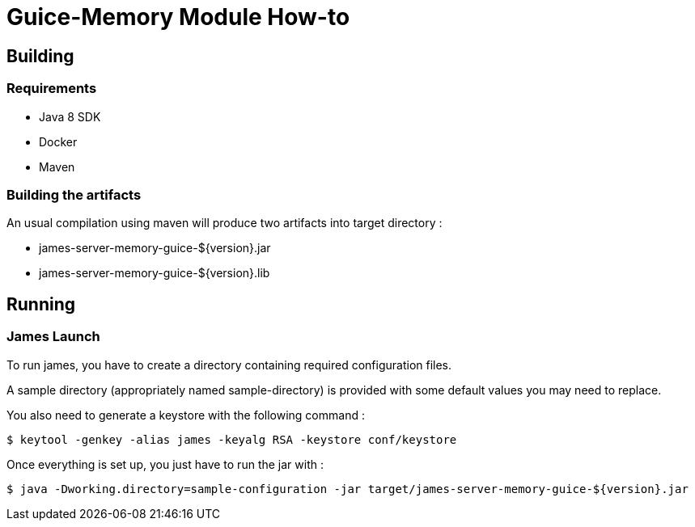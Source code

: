 = Guice-Memory Module How-to

== Building

=== Requirements

 * Java 8 SDK
 * Docker
 * Maven

=== Building the artifacts

An usual compilation using maven will produce two artifacts into target directory :

 * james-server-memory-guice-${version}.jar
 * james-server-memory-guice-${version}.lib

== Running

=== James Launch

To run james, you have to create a directory containing required configuration files.

A sample directory (appropriately named sample-directory) is provided with some
default values you may need to replace.

You also need to generate a keystore with the following command :
[source]
----
$ keytool -genkey -alias james -keyalg RSA -keystore conf/keystore
----

Once everything is set up, you just have to run the jar with :

[source]
----
$ java -Dworking.directory=sample-configuration -jar target/james-server-memory-guice-${version}.jar
----

